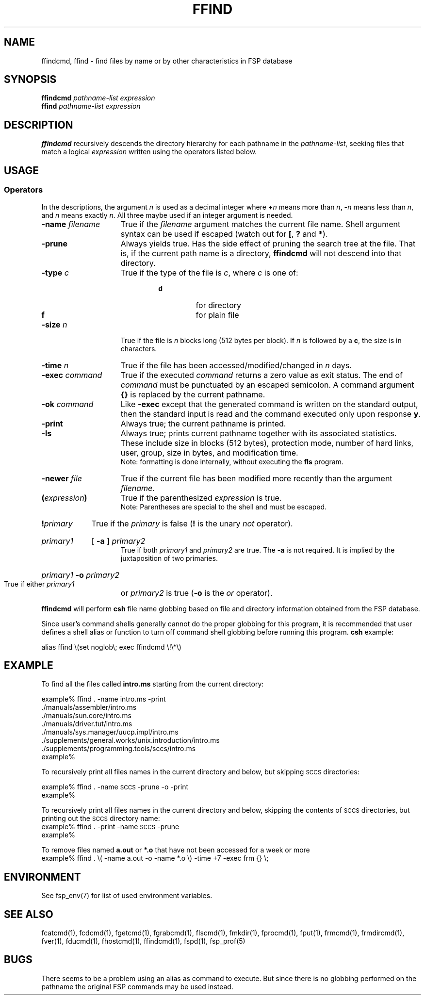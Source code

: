 .TH FFIND 1 "14 April 1993" FSP
.SH NAME
ffindcmd, ffind \- find files by name or by other characteristics in FSP database
.SH SYNOPSIS
.B ffindcmd
.I pathname-list  expression
.br
.B ffind
.I pathname-list  expression
.LP
.SH DESCRIPTION
.B ffindcmd
recursively descends the directory hierarchy for each 
pathname in the 
.IR pathname-list ,
seeking files that match a logical
.I expression
written using the operators listed below.  
.SH USAGE
.SS Operators
In the descriptions, the argument 
.I n
is used as a decimal integer where 
.BI + n
means more than 
.IR n ,
.BI \-  n
means less than 
.IR n ,
and 
.I n
means exactly
.IR n .
All three maybe used if an integer argument is needed.
.I
.TP 15
.BI \-name " filename" 
True if the 
.I filename
argument matches the current file name.
Shell argument syntax can be used if escaped (watch out for
.BR [ ", "
.BR ? " and "
.BR * ")."
.TP
.B \-prune
Always yields true.  Has the side effect of pruning the search
tree at the file.  That is, if the current path name is a directory,
.B ffindcmd
will not descend into that directory.
.TP
.BI \-type " c"
True if the type of the file is 
.IR c ,
where 
.I c
is one of:
.RS 
.RS
.TP
.PD 0
.B d
for directory
.TP
.B f
for plain file
.RE
.RE
.PD
.TP
.BI \-size " n"
True if the file is 
.I n
blocks long (512 bytes per block).
If
.I n
is followed by a
.BR c ,
the size is in characters.
.TP
.BI \-time " n"
True if the file has been accessed/modified/changed in 
.I n
days.
.TP
.BI \-exec " command"
True if the executed 
.I command
returns a zero value as exit status.
The end of 
.I command
must be punctuated by an escaped semicolon.
A command argument 
.B {\|}
is replaced by the current pathname.
.TP
.BI \-ok " command"
Like
.B \-exec
except that the generated command is written on
the standard output, then the standard input is read
and the command executed only upon response
.BR y .
.TP
.B \-print
Always true; the current pathname is printed.
.TP
.B \-ls
Always true;
prints current pathname together
with its associated statistics.
These include
size in blocks (512 bytes),
protection mode,
number of hard links,
user,
group,
size in bytes,
and modification time.
.br
Note: formatting is done internally,
without executing the
.B fls
program.
.TP
.BI \-newer " file"
True if the current file has been modified more recently than the
argument 
.IR filename .
.TP
.BI ( expression )
True if the parenthesized 
.I expression
is true.
.br
Note: Parentheses are special to the shell and must be escaped.
.TP
.BI ! primary
True if the 
.I primary
is false 
.RB ( !
is the unary 
.I not
operator).
.HP
.I primary1
[
.B \-a
]
.I primary2
.br
True if both 
.I primary1
and 
.I primary2
are true.
The 
.B \-a
is not required.  It is implied by the juxtaposition of two 
primaries.
.HP
.IB primary1 " \-o " primary2
.br
True if either 
.I primary1
or 
.I primary2
is true
.RB "(" \-o " is the"
.I or
operator).
.LP
.B ffindcmd
will perform
.B csh
file name globbing based on file and directory information
obtained from the FSP database.
.LP
Since user's command shells generally cannot do the proper globbing for
this program, it is recommended that user defines a shell alias or
function to turn off command shell globbing before running this program.
.B csh
example:
.LP
.nf
alias ffind \e(set noglob\e; exec ffindcmd \e!\e*\e)
.fi
.SH EXAMPLE
To find all the files called 
.B intro.ms
starting from the current
directory:
.LP
.nf
example% ffind . \-name intro.ms \-print
\&.\|/manuals/assembler/intro.ms
\&.\|/manuals/sun.core/intro.ms
\&.\|/manuals/driver.tut/intro.ms
\&.\|/manuals/sys.manager/uucp.impl/intro.ms
\&.\|/supplements/general.works/unix.introduction/intro.ms
\&.\|/supplements/programming.tools/sccs/intro.ms
example%
.fi
.LP
To recursively print all files names in the current directory and below,
but skipping 
.SM SCCS
directories:
.LP
.nf
example% ffind . \-name \s-1SCCS\s0 \-prune \-o \-print
example%
.fi
.LP
To recursively print all files names in the current directory and below,
skipping the contents of
.SM SCCS
directories, but printing out the
.SM SCCS
directory name:
.nf
example% ffind . \-print \-name \s-1SCCS\s0 \-prune
example%
.fi
.LP
To remove files named
.B a.out
or
.B *.o 
that have not been accessed for a week or more
.nf
example% ffind . \e( \-name a.out \-o \-name *.o \e) \-time +7 \-exec frm {\|} \e;
.fi
.SH ENVIRONMENT
.LP
See fsp_env(7) for list of used environment variables.
.SH "SEE ALSO"
.PD
fcatcmd(1), fcdcmd(1), fgetcmd(1), fgrabcmd(1), flscmd(1), fmkdir(1),
fprocmd(1), fput(1), frmcmd(1), frmdircmd(1), fver(1), fducmd(1),
fhostcmd(1), ffindcmd(1), fspd(1), fsp_prof(5)
.LP
.SH "BUGS"
There seems to be a problem using an alias as command to execute.
But since there is no globbing performed on the pathname
the original FSP commands may be used instead.
